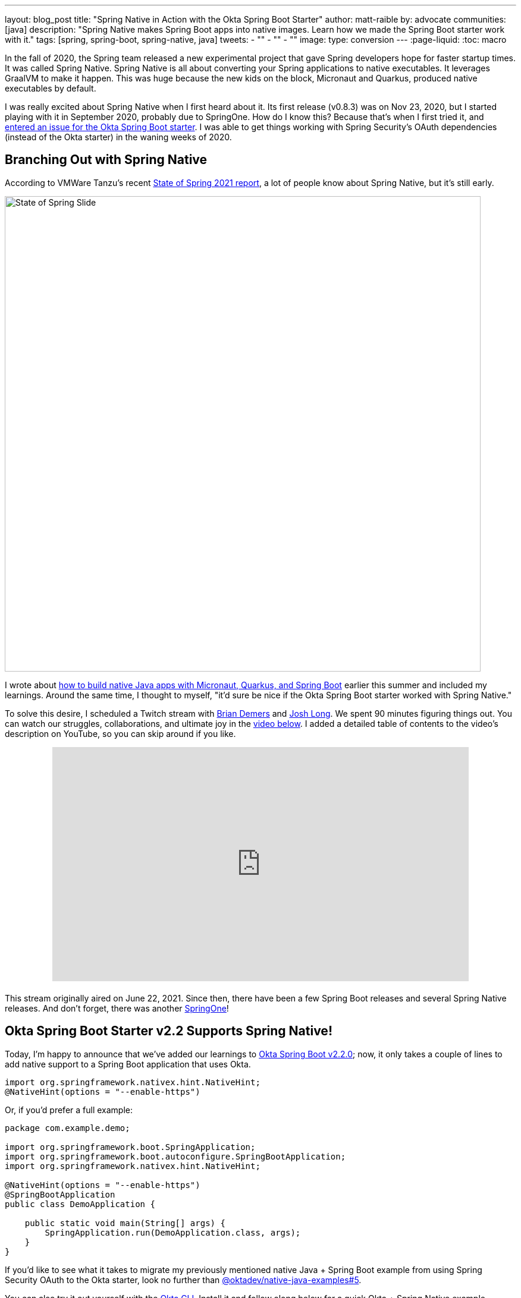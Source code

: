 ---
layout: blog_post
title: "Spring Native in Action with the Okta Spring Boot Starter"
author: matt-raible
by: advocate
communities: [java]
description: "Spring Native makes Spring Boot apps into native images. Learn how we made the Spring Boot starter work with it."
tags: [spring, spring-boot, spring-native, java]
tweets:
- ""
- ""
- ""
image:
type: conversion
---
:page-liquid:
:toc: macro

In the fall of 2020, the Spring team released a new experimental project that gave Spring developers hope for faster startup times. It was called Spring Native. Spring Native is all about converting your Spring applications to native executables. It leverages GraalVM to make it happen. This was huge because the new kids on the block, Micronaut and Quarkus, produced native executables by default.

I was really excited about Spring Native when I first heard about it. Its first release (v0.8.3) was on Nov 23, 2020, but I started playing with it in September 2020, probably due to SpringOne. How do I know this? Because that's when I first tried it, and https://github.com/okta/okta-spring-boot/issues/192[entered an issue for the Okta Spring Boot starter]. I was able to get things working with Spring Security's OAuth dependencies (instead of the Okta starter) in the waning weeks of 2020.

toc::[]

== Branching Out with Spring Native

According to VMWare Tanzu's recent https://tanzu.vmware.com/content/ebooks/the-state-of-spring-2021[State of Spring 2021 report], a lot of people know about Spring Native, but it's still early.

image::{% asset_path 'blog/spring-native-okta-starter/state-of-spring-slide.png' %}[alt=State of Spring Slide,width=800,align=center]

I wrote about link:/blog/2021/06/18/native-java-framework-comparison[how to build native Java apps with Micronaut, Quarkus, and Spring Boot] earlier this summer and included my learnings. Around the same time, I thought to myself, "it'd sure be nice if the Okta Spring Boot starter worked with Spring Native."

To solve this desire, I scheduled a Twitch stream with link:/blog/authors/brian-demers[Brian Demers] and https://joshlong.com/[Josh Long]. We spent 90 minutes figuring things out. You can watch our struggles, collaborations, and ultimate joy in the https://youtu.be/8vY-9tXlCW4[video below]. I added a detailed table of contents to the video's description on YouTube, so you can skip around if you like.

++++
<div style="text-align: center; margin-bottom: 1.25rem">
<iframe width="700" height="394" style="max-width: 100%" src="https://www.youtube.com/embed/8vY-9tXlCW4" title="Spring Native and the Okta Spring Boot Starter" frameborder="0" allow="accelerometer; autoplay; clipboard-write; encrypted-media; gyroscope; picture-in-picture" allowfullscreen></iframe>
</div>
++++

This stream originally aired on June 22, 2021. Since then, there have been a few Spring Boot releases and several Spring Native releases. And don't forget, there was another https://twitter.com/mraible/status/1433495423319216131[SpringOne]!

== Okta Spring Boot Starter v2.2 Supports Spring Native!

Today, I'm happy to announce that we've added our learnings to https://github.com/okta/okta-spring-boot/releases/tag/okta-spring-boot-parent-2.2.0[Okta Spring Boot v2.2.0]; now, it only takes a couple of lines to add native support to a Spring Boot application that uses Okta.

[source,java]
----
import org.springframework.nativex.hint.NativeHint;
@NativeHint(options = "--enable-https")
----

Or, if you'd prefer a full example:

[source,java]
----
package com.example.demo;

import org.springframework.boot.SpringApplication;
import org.springframework.boot.autoconfigure.SpringBootApplication;
import org.springframework.nativex.hint.NativeHint;

@NativeHint(options = "--enable-https")
@SpringBootApplication
public class DemoApplication {

    public static void main(String[] args) {
        SpringApplication.run(DemoApplication.class, args);
    }
}
----

If you'd like to see what it takes to migrate my previously mentioned native Java + Spring Boot example from using Spring Security OAuth to the Okta starter, look no further than https://github.com/oktadev/native-java-examples/pull/5[@oktadev/native-java-examples#5].

You can also try it out yourself with the https://cli.okta.com[Okta CLI]. Install it and follow along below for a quick Okta + Spring Native example.

== Create a Native Spring Boot App

To create a secure Spring Boot app with Okta, run `okta start spring-boot`. You'll need to verify your email and set a password as part of this.

TIP: If you already have an Okta account, you can run `okta login` first.

This command will download our https://github.com/okta-samples/okta-spring-boot-sample[Okta Spring Boot sample], register your app on Okta, and configure it by adding your Okta settings to `src/main/resources/application.properties`.

Add `@NativeHint(options = "--enable-https")` to the main `Application` class as specified above.

Next, edit your `pom.xml` and add the Spring Native version and classifier to the `<properties>` section:

[source,xml]
----
<spring-native.version>0.10.3</spring-native.version>
<repackage.classifier/>
----

Then, replace the `<build>` section with the XML below:

[source,xml]
----
<build>
    <defaultGoal>spring-boot:run</defaultGoal>
    <plugins>
        <plugin>
            <groupId>org.springframework.boot</groupId>
            <artifactId>spring-boot-maven-plugin</artifactId>
            <configuration>
                <classifier>${repackage.classifier}</classifier>
                <image>
                    <builder>paketobuildpacks/builder:tiny</builder>
                    <env>
                        <BP_NATIVE_IMAGE>true</BP_NATIVE_IMAGE>
                    </env>
                </image>
            </configuration>
        </plugin>
        <plugin>
            <groupId>org.springframework.experimental</groupId>
            <artifactId>spring-aot-maven-plugin</artifactId>
            <version>${spring-native.version}</version>
            <executions>
                <execution>
                    <id>test-generate</id>
                    <goals>
                        <goal>test-generate</goal>
                    </goals>
                </execution>
                <execution>
                    <id>generate</id>
                    <goals>
                        <goal>generate</goal>
                    </goals>
                </execution>
            </executions>
        </plugin>
    </plugins>
</build>
<repositories>
    <repository>
        <id>spring-releases</id>
        <name>Spring Releases</name>
        <url>https://repo.spring.io/release</url>
        <snapshots>
            <enabled>false</enabled>
        </snapshots>
    </repository>
</repositories>
<pluginRepositories>
    <pluginRepository>
        <id>spring-releases</id>
        <name>Spring Releases</name>
        <url>https://repo.spring.io/release</url>
        <snapshots>
            <enabled>false</enabled>
        </snapshots>
    </pluginRepository>
</pluginRepositories>
----

<em>Giddyup!</em>

[source,shell]
----
./mvnw
----

Next, open your browser to `http://localhost:8080`. You'll likely be logged in straight away and see your name printed on the screen.

== Learn More About Spring Boot and Spring Native

We hope you learned something from this video and our experience. A huge thanks to Josh Long and https://spring.io/team/aclement[Andy Clement] for their assistance during this stream. The https://docs.spring.io/spring-native/docs/current/reference/htmlsingle/[Spring Native docs] are where you want to go to really dig in. If you prefer videos, I recommend watching https://www.youtube.com/watch?v=JsUAGJqdvaA[Josh Long's Spring Tips: Spring Native 0.10.0 video].

Check out these posts for more information about Spring Boot and Spring Native:

- link:/blog/2021/06/18/native-java-framework-comparison[Build Native Java Apps with Micronaut, Quarkus, and Spring Boot]
- link:/blog/2021/05/12/spring-boot-r2dbc[R2DBC and Spring for Non-Blocking Database Access]
- link:/blog/2021/07/12/spring-boot-test-slices[Faster Spring Boot Testing with Test Slices]
- link:/blog/2021/08/13/reactive-java[How to Prevent Reactive Java Applications from Stalling]

If you have any questions about this post, please add a comment below. For more interesting content, follow https://twitter.com/oktadev[@oktadev] on Twitter, connect with us https://www.linkedin.com/company/oktadev[on LinkedIn], and subscribe to https://www.youtube.com/oktadev[our YouTube channel].
